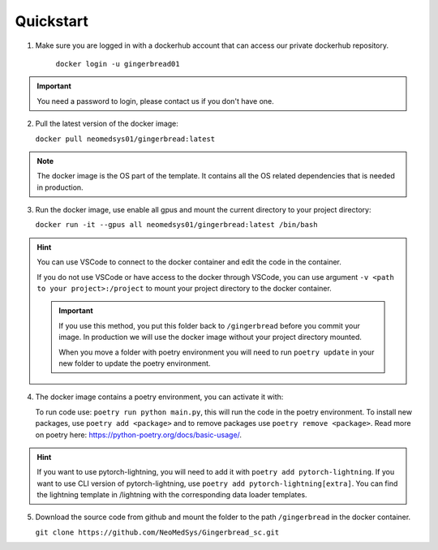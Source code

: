 Quickstart
==========

1. Make sure you are logged in with a dockerhub account that can access our private dockerhub repository.

    ``docker login -u gingerbread01``

.. important::
        
        You need a password to login, please contact us if you don't have one.

2. Pull the latest version of the docker image:

   ``docker pull neomedsys01/gingerbread:latest``

.. note::
   The docker image is the OS part of the template. It contains all the OS related dependencies that is needed in production.


3. Run the docker image, use enable all gpus and mount the current directory to your project directory:

   ``docker run -it --gpus all neomedsys01/gingerbread:latest /bin/bash``

.. hint::
    
        You can use VSCode to connect to the docker container and edit the code in the container.

        If you do not use VSCode or have access to the docker through VSCode, you can use argument ``-v <path to your project>:/project`` to mount your project directory to the docker container.

        .. important::
            
            If you use this method, you put this folder back to ``/gingerbread`` before you commit your image. In production we will use the docker image without your project directory mounted.

            When you move a folder with poetry environment you will need to run ``poetry update`` in your new folder to update the poetry environment.

4. The docker image contains a poetry environment, you can activate it with:

   To run code use: ``poetry run python main.py``, this will run the code in the poetry environment. To install new packages, use ``poetry add <package>`` and to remove packages use ``poetry remove <package>``. Read more on poetry here: https://python-poetry.org/docs/basic-usage/.


.. hint::
        
        If you want to use pytorch-lightning, you will need to add it with ``poetry add pytorch-lightning``. If you want to use CLI version of pytorch-lightning, use ``poetry add pytorch-lightning[extra]``.
        You can find the lightning template in /lightning with the corresponding data loader templates.
   

5. Download the source code from github and mount the folder to the path ``/gingerbread`` in the docker container.

   ``git clone https://github.com/NeoMedSys/Gingerbread_sc.git``